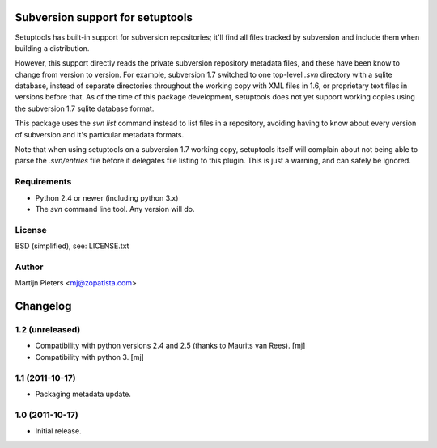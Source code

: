 Subversion support for setuptools
=================================

Setuptools has built-in support for subversion repositories; it'll find all 
files tracked by subversion and include them when building a distribution.

However, this support directly reads the private subversion repository
metadata files, and these have been know to change from version to version.
For example, subversion 1.7 switched to one top-level `.svn` directory with
a sqlite database, instead of separate directories throughout the working
copy with XML files in 1.6, or proprietary text files in versions before that.
As of the time of this package development, setuptools does not yet support
working copies using the subversion 1.7 sqlite database format.

This package uses the `svn list` command instead to list files in a repository,
avoiding having to know about every version of subversion and it's particular
metadata formats.

Note that when using setuptools on a subversion 1.7 working copy, setuptools
itself will complain about not being able to parse the `.svn/entries` file
before it delegates file listing to this plugin. This is just a warning, and
can safely be ignored.


Requirements
------------

* Python 2.4 or newer (including python 3.x)

* The `svn` command line tool. Any version will do.


License
-------

BSD (simplified), see: LICENSE.txt


Author
------

Martijn Pieters <mj@zopatista.com>


Changelog
=========

1.2 (unreleased)
----------------

* Compatibility with python versions 2.4 and 2.5 (thanks to Maurits van Rees).
  [mj]

* Compatibility with python 3.
  [mj]

1.1 (2011-10-17)
----------------

* Packaging metadata update.

1.0 (2011-10-17)
----------------

* Initial release.
